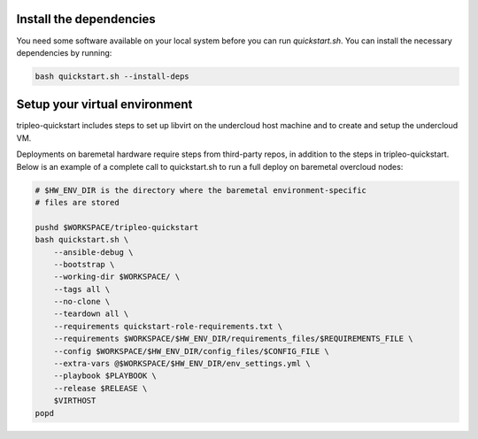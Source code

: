 Install the dependencies
^^^^^^^^^^^^^^^^^^^^^^^^

You need some software available on your local system before you can run
`quickstart.sh`. You can install the necessary dependencies by running:

.. code::

    bash quickstart.sh --install-deps

Setup your virtual environment
^^^^^^^^^^^^^^^^^^^^^^^^^^^^^^

tripleo-quickstart includes steps to set up libvirt on the undercloud host
machine and to create and setup the undercloud VM.

Deployments on baremetal hardware require steps from third-party repos,
in addition to the steps in tripleo-quickstart.
Below is an example of a complete call to quickstart.sh to run a full deploy
on baremetal overcloud nodes:

.. code::

    # $HW_ENV_DIR is the directory where the baremetal environment-specific
    # files are stored

    pushd $WORKSPACE/tripleo-quickstart
    bash quickstart.sh \
        --ansible-debug \
        --bootstrap \
        --working-dir $WORKSPACE/ \
        --tags all \
        --no-clone \
        --teardown all \
        --requirements quickstart-role-requirements.txt \
        --requirements $WORKSPACE/$HW_ENV_DIR/requirements_files/$REQUIREMENTS_FILE \
        --config $WORKSPACE/$HW_ENV_DIR/config_files/$CONFIG_FILE \
        --extra-vars @$WORKSPACE/$HW_ENV_DIR/env_settings.yml \
        --playbook $PLAYBOOK \
        --release $RELEASE \
        $VIRTHOST
    popd

